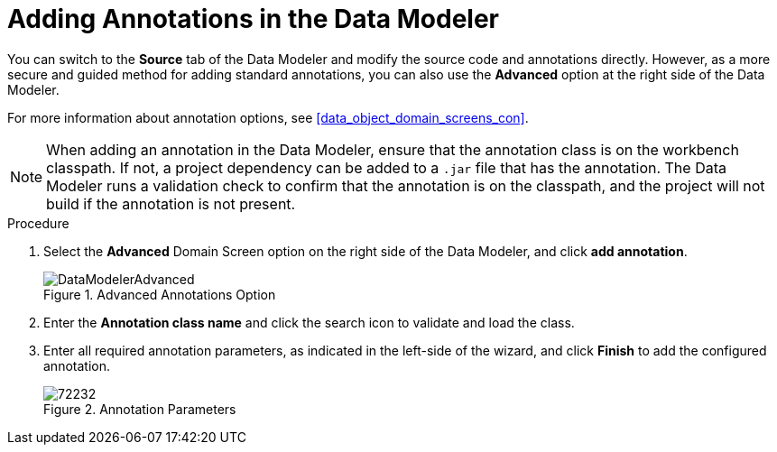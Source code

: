 [id='data_modeler_annotations_add_proc']
= Adding Annotations in the Data Modeler

You can switch to the *Source* tab of the Data Modeler and modify the source code and annotations directly. However, as a more secure and guided method for adding standard annotations, you can also use the *Advanced* option at the right side of the Data Modeler.

For more information about annotation options, see <<data_object_domain_screens_con>>.

[NOTE]
====
When adding an annotation in the Data Modeler, ensure that the annotation class is on the workbench classpath. If not, a project dependency can be added to a `.jar` file that has the annotation. The Data Modeler runs a validation check to confirm that the annotation is on the classpath, and the project will not build if the annotation is not present.
====

.Procedure

. Select the *Advanced* Domain Screen option on the right side of the Data Modeler, and click *add annotation*.
+

.Advanced Annotations Option
image::DataModelerAdvanced.png[]

. Enter the *Annotation class name* and click the search icon to validate and load the class.
. Enter all required annotation parameters, as indicated in the left-side of the wizard, and click *Finish* to add the configured annotation.
+

.Annotation Parameters
image::72232.png[]
